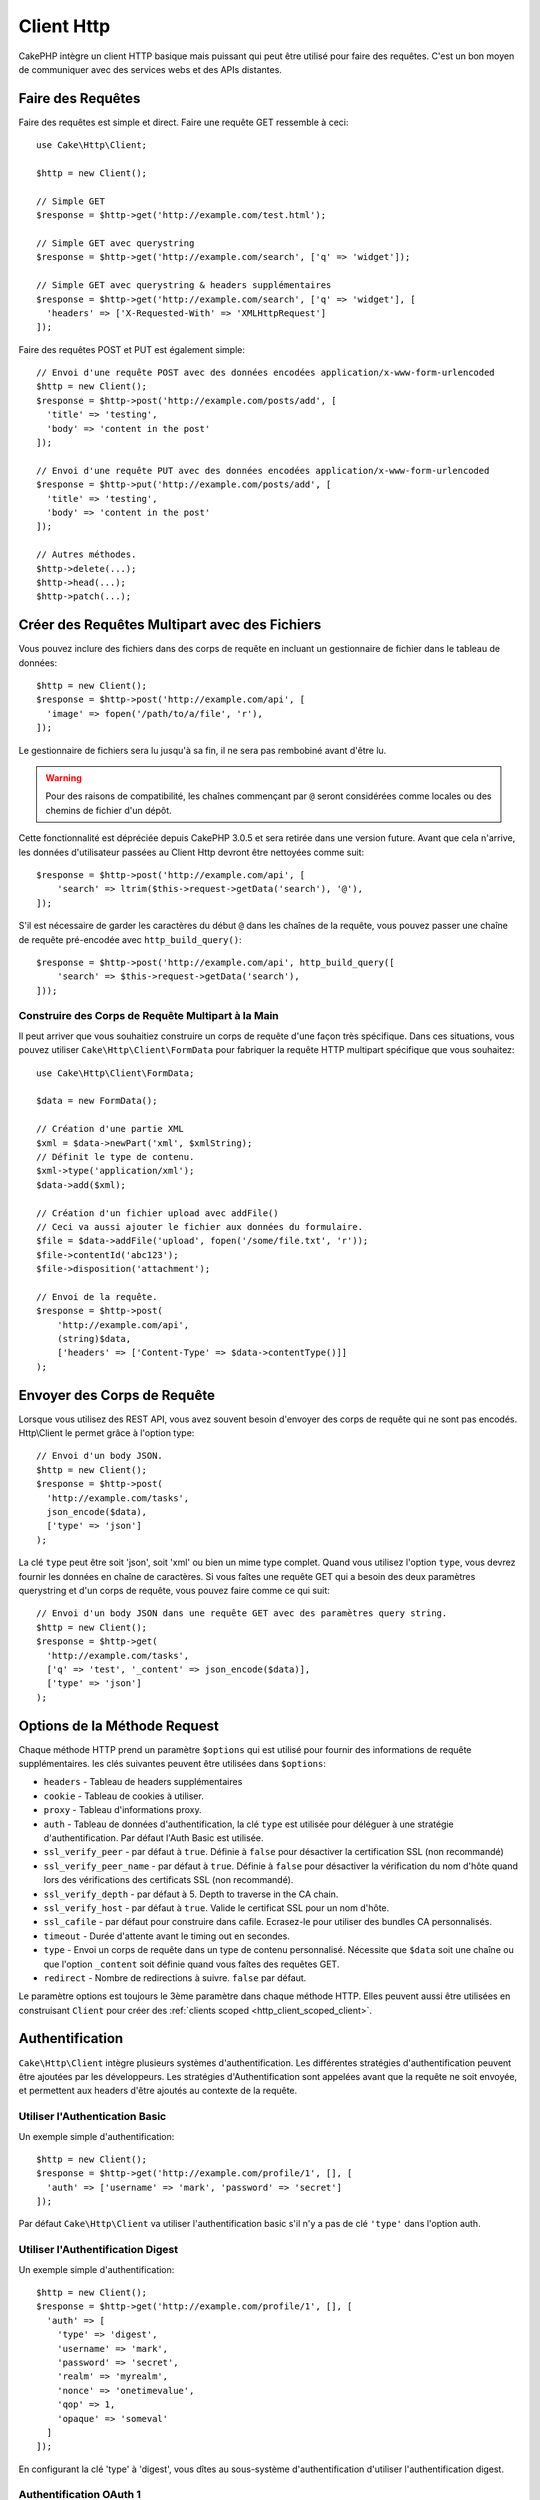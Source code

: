 Client Http
###########

.. php:namespace:: Cake\Http

.. php:class:: Client(mixed $config = [])

CakePHP intègre un client HTTP basique mais puissant qui peut être utilisé pour
faire des requêtes. C'est un bon moyen de communiquer avec des services webs et
des APIs distantes.

.. versionchanged:: 3.3.0
    Avant 3.3.0, vous devez utiliser ``Cake\Network\Http\Client``.

Faire des Requêtes
==================

Faire des requêtes est simple et direct. Faire une requête GET ressemble à
ceci::

    use Cake\Http\Client;

    $http = new Client();

    // Simple GET
    $response = $http->get('http://example.com/test.html');

    // Simple GET avec querystring
    $response = $http->get('http://example.com/search', ['q' => 'widget']);

    // Simple GET avec querystring & headers supplémentaires
    $response = $http->get('http://example.com/search', ['q' => 'widget'], [
      'headers' => ['X-Requested-With' => 'XMLHttpRequest']
    ]);

Faire des requêtes POST et PUT est également simple::

    // Envoi d'une requête POST avec des données encodées application/x-www-form-urlencoded
    $http = new Client();
    $response = $http->post('http://example.com/posts/add', [
      'title' => 'testing',
      'body' => 'content in the post'
    ]);

    // Envoi d'une requête PUT avec des données encodées application/x-www-form-urlencoded
    $response = $http->put('http://example.com/posts/add', [
      'title' => 'testing',
      'body' => 'content in the post'
    ]);

    // Autres méthodes.
    $http->delete(...);
    $http->head(...);
    $http->patch(...);

Créer des Requêtes Multipart avec des Fichiers
==============================================

Vous pouvez inclure des fichiers dans des corps de requête en incluant un
gestionnaire de fichier dans le tableau de données::

    $http = new Client();
    $response = $http->post('http://example.com/api', [
      'image' => fopen('/path/to/a/file', 'r'),
    ]);

Le gestionnaire de fichiers sera lu jusqu'à sa fin, il ne sera pas rembobiné
avant d'être lu.

.. warning::

    Pour des raisons de compatibilité, les chaînes commençant par ``@`` seront
    considérées comme locales ou des chemins de fichier d'un dépôt.

Cette fonctionnalité est dépréciée depuis CakePHP 3.0.5 et sera retirée dans une
version future. Avant que cela n'arrive, les données d'utilisateur passées
au Client Http devront être nettoyées comme suit::

    $response = $http->post('http://example.com/api', [
        'search' => ltrim($this->request->getData('search'), '@'),
    ]);

S'il est nécessaire de garder les caractères du début ``@`` dans les chaînes
de la requête, vous pouvez passer une chaîne de requête pré-encodée avec
``http_build_query()``::

    $response = $http->post('http://example.com/api', http_build_query([
        'search' => $this->request->getData('search'),
    ]));

Construire des Corps de Requête Multipart à la Main
---------------------------------------------------

Il peut arriver que vous souhaitiez construire un corps de requête d'une
façon très spécifique. Dans ces situations, vous pouvez utiliser
``Cake\Http\Client\FormData`` pour fabriquer la requête HTTP multipart
spécifique que vous souhaitez::

    use Cake\Http\Client\FormData;

    $data = new FormData();

    // Création d'une partie XML
    $xml = $data->newPart('xml', $xmlString);
    // Définit le type de contenu.
    $xml->type('application/xml');
    $data->add($xml);

    // Création d'un fichier upload avec addFile()
    // Ceci va aussi ajouter le fichier aux données du formulaire.
    $file = $data->addFile('upload', fopen('/some/file.txt', 'r'));
    $file->contentId('abc123');
    $file->disposition('attachment');

    // Envoi de la requête.
    $response = $http->post(
        'http://example.com/api',
        (string)$data,
        ['headers' => ['Content-Type' => $data->contentType()]]
    );

Envoyer des Corps de Requête
============================

Lorsque vous utilisez des REST API, vous avez souvent besoin d'envoyer des corps
de requête qui ne sont pas encodés. Http\\Client le permet grâce à l'option
type::

    // Envoi d'un body JSON.
    $http = new Client();
    $response = $http->post(
      'http://example.com/tasks',
      json_encode($data),
      ['type' => 'json']
    );

La clé ``type`` peut être soit 'json', soit 'xml' ou bien un mime type complet.
Quand vous utilisez l'option ``type``, vous devrez fournir les données en
chaîne de caractères. Si vous faîtes une requête GET qui a besoin des deux
paramètres querystring et d'un corps de requête, vous pouvez faire comme ce
qui suit::

    // Envoi d'un body JSON dans une requête GET avec des paramètres query string.
    $http = new Client();
    $response = $http->get(
      'http://example.com/tasks',
      ['q' => 'test', '_content' => json_encode($data)],
      ['type' => 'json']
    );

.. _http_client_request_options:

Options de la Méthode Request
=============================

Chaque méthode HTTP prend un paramètre ``$options`` qui est utilisé pour fournir
des informations de requête supplémentaires. les clés suivantes peuvent être
utilisées dans ``$options``:

- ``headers`` - Tableau de headers supplémentaires
- ``cookie`` - Tableau de cookies à utiliser.
- ``proxy`` - Tableau d'informations proxy.
- ``auth`` - Tableau de données d'authentification, la clé ``type`` est utilisée
  pour déléguer à une stratégie d'authentification. Par défaut l'Auth Basic est
  utilisée.
- ``ssl_verify_peer`` - par défaut à ``true``. Définie à ``false`` pour
  désactiver la certification SSL (non recommandé)
- ``ssl_verify_peer_name`` - par défaut à ``true``. Définie à ``false`` pour
  désactiver la vérification du nom d'hôte quand lors des vérifications des
  certificats  SSL (non recommandé).
- ``ssl_verify_depth`` - par défaut à 5. Depth to traverse in the CA chain.
- ``ssl_verify_host`` - par défaut à ``true``. Valide le certificat SSL pour un
  nom d'hôte.
- ``ssl_cafile`` - par défaut pour construire dans cafile. Ecrasez-le pour
  utiliser des bundles CA personnalisés.
- ``timeout`` - Durée d'attente avant le timing out en secondes.
- ``type`` - Envoi un corps de requête dans un type de contenu personnalisé.
  Nécessite que ``$data`` soit une chaîne ou que l'option ``_content`` soit
  définie quand vous faîtes des requêtes GET.
- ``redirect`` - Nombre de redirections à suivre. ``false`` par défaut.

Le paramètre options est toujours le 3ème paramètre dans chaque méthode HTTP.
Elles peuvent aussi être utilisées en construisant ``Client`` pour créer des
:ref:`clients scoped <http_client_scoped_client>`.

Authentification
================

``Cake\Http\Client`` intègre plusieurs systèmes d'authentification. Les
différentes stratégies d'authentification peuvent être ajoutées par les
développeurs. Les stratégies d'Authentification sont appelées avant que la
requête ne soit envoyée, et permettent aux headers d'être ajoutés au contexte de
la requête.

Utiliser l'Authentication Basic
-------------------------------

Un exemple simple d'authentification::

    $http = new Client();
    $response = $http->get('http://example.com/profile/1', [], [
      'auth' => ['username' => 'mark', 'password' => 'secret']
    ]);

Par défaut ``Cake\Http\Client`` va utiliser l'authentification basic s'il n'y a
pas de clé ``'type'`` dans l'option auth.

Utiliser l'Authentification Digest
----------------------------------

Un exemple simple d'authentification::

    $http = new Client();
    $response = $http->get('http://example.com/profile/1', [], [
      'auth' => [
        'type' => 'digest',
        'username' => 'mark',
        'password' => 'secret',
        'realm' => 'myrealm',
        'nonce' => 'onetimevalue',
        'qop' => 1,
        'opaque' => 'someval'
      ]
    ]);

En configurant la clé 'type' à 'digest', vous dîtes au sous-système
d'authentification d'utiliser l'authentification digest.

Authentification OAuth 1
------------------------

Plusieurs services web modernes nécessitent une authentication OAuth pour
accéder à leur API. L'authentification OAuth inclue suppose que vous ayez
déjà votre clé de consommateur et un secret de consommateur::

    $http = new Client();
    $response = $http->get('http://example.com/profile/1', [], [
      'auth' => [
        'type' => 'oauth',
        'consumerKey' => 'bigkey',
        'consumerSecret' => 'secret',
        'token' => '...',
        'tokenSecret' => '...',
        'realm' => 'tickets',
      ]
    ]);

Authentification OAuth 2
------------------------

Il n'y a pas d'adapteur d'authentification spécialisé car OAuth2 est souvent
un simple entête. A la place, vous pouvez créer un client avec le token
d'accès::

    $http = new Client([
        'headers' => ['Authorization' => 'Bearer ' . $accessToken]
    ]);
    $response = $http->get('https://example.com/api/profile/1');

Authentification Proxy
----------------------

Certains proxies ont besoin d'une authentification pour les utiliser.
Généralement cette authentification est Basic, mais elle peut être implémentée
par un adaptateur d'authentification. Par défaut, Http\\Client va supposer
une authentification Basic, à moins que la clé type ne soit définie::

    $http = new Client();
    $response = $http->get('http://example.com/test.php', [], [
      'proxy' => [
        'username' => 'mark',
        'password' => 'testing',
        'proxy' => '127.0.0.1:8080',
      ]
    ]);

Le deuxième paramètre du proxy doit être une chaîne avec une IP ou un domaine
sans protocole. Le nom d'utilisateur et le mot de passe seront passés dans
les en-têtes de la requête, alors que la chaîne du proxy sera passée dans
`stream_context_create()
<http://php.net/manual/en/function.stream-context-create.php>`_.

.. _http_client_scoped_client:

Créer des Scoped Clients
========================

Devoir retaper le nom de domaine, les paramètres d'authentification et de proxy
peut devenir fastidieux et source d'erreurs. Pour réduire ce risque d'erreur et
être moins pénible, vous pouvez créer des clients scoped::

    // Création d'un client scoped.
    $http = new Client([
      'host' => 'api.example.com',
      'scheme' => 'https',
      'auth' => ['username' => 'mark', 'password' => 'testing']
    ]);

    // Faire une requête vers api.example.com
    $response = $http->get('/test.php');

Les informations suivantes peuvent être utilisées lors de la création d'un
client scoped:

* host
* scheme
* proxy
* auth
* port
* cookies
* timeout
* ssl_verify_peer
* ssl_verify_depth
* ssl_verify_host

Chacune de ces options peut être remplacées en les spécifiant quand vous
faîtes des requêtes.
host, scheme, proxy, port sont remplacées dans l'URL de la requête::

    // Utilisation du client scoped que nous avons créé précédemment.
    $response = $http->get('http://foo.com/test.php');

Ce qui est au-dessus va remplacer le domaine, le scheme, et le port. Cependant,
cette requête va continuer à utiliser toutes les autres options définies quand
le client scoped a été créé. Consultez :ref:`http_client_request_options`
pour plus d'informations sur les options intégrées.

Configurer et Gérer les Cookies
===============================

Http\\Client peut aussi accepter les cookies quand on fait des requêtes. En plus
d'accepter les cookies, il va aussi automatiquement stocker les cookies valides
définis dans les responses. Toute response avec des cookies, les verra
stockés dans l'instance d'origine de Http\\Client. Les cookies stockés dans une
instance Client sont automatiquement inclus dans les futures requêtes vers
le domaine + combinaisons de chemin qui correspondent::

    $http = new Client([
        'host' => 'cakephp.org'
    ]);

    // Création d'une requête qui définit des cookies
    $response = $http->get('/');

    // Cookies à partir de la première requête seront inclus par défaut.
    $response2 = $http->get('/changelogs');

Vous pouvez toujours remplacer les cookies auto-inclus en les définissant dans
les paramètres ``$options`` de la requête::

    // Personalisation d'un cookie existant.
    $response = $http->get('/changelogs', [], [
        'cookies' => ['sessionid' => '123abc']
    ]);

.. _httpclient-response-objects:

Objets Response
===============

.. php:namespace:: Cake\Http\Client

.. php:class:: Response

Les objets Response ont un certain nombre de méthodes pour parcourir les données
de réponse.

.. versionchanged:: 3.3.0
    Depuis la version 3.3.0 ``Cake\Http\Client\Response`` implémente
    `PSR-7 ResponseInterface
    <http://www.php-fig.org/psr/psr-7/#3-3-psr-http-message-responseinterface>`__.


Lire des Corps des Réponses
---------------------------

Vous pouvez lire le corps entier de la réponse en chaîne de caractères::

    // Lit le corps entier de la réponse en chaîne de caractères.
    $response->body();

    // En propriété
    $response->body;

Vous pouvez aussi accéder à l'objet stream de la réponse et utilisez ses
méthodes::

    // Récupère une Psr\Http\Message\StreamInterface contenant le corps de la réponse
    $stream = $response->getBody();

    // Lit un stream de 100 bytes en une fois.
    while (!$stream->eof()) {
        echo $stream->read(100);
    }

.. _http-client-xml-json:

Lire des Corps de Réponse JSON et XML
-------------------------------------

Puisque les réponses JSON et XML sont souvent utilisées, les objets response
fournissent une utilisation facile d'accéder à la lecture des données décodées.
Les données JSON dans un tableau, alors que les données XML sont décodées dans
un arbre ``SimpleXMLElement``::

    // Récupération du XML.
    $http = new Client();
    $response = $http->get('http://example.com/test.xml');
    $xml = $response->xml;

    // Récupération du JSON.
    $http = new Client();
    $response = $http->get('http://example.com/test.json');
    $json = $response->json;

Les données de réponse décodées sont stockées dans l'objet response, donc y
accéder de nombreuses fois n'augmente pas la charge.

Accéder aux En-têtes de la Réponse
----------------------------------

Vous pouvez accéder aux en-têtes de différentes manières. Les noms de l'en-tête
sont toujours traités avec des valeurs sensibles à la casse quand vous y accédez
avec les méthodes::

    // Récupère les en-têtes sous la forme d'un tableau associatif array.
    $response->getHeaders();

    // Récupère un en-tête unique sous la forme d'un tableau.
    $response->getHeader('content-type');

    // Récupère un en-tête sous la forme d'une chaîne de caractères
    $response->getHeaderLine('content-type');

    // Récupère la réponse encodée
    $response->getEncoding();

    // Récupère un tableau de key=>value pour tous les en-têtes
    $response->headers;

Accéder aux données de Cookie
-----------------------------

Vous pouvez lire les cookies avec différentes méthodes selon le nombre de
données que vous souhaitez sur les cookies::

    // Récupère tous les cookies (toutes les données)
    $response->getCookies();

    // Récupère une valeur d'une unique cookie.
    $response->getCookie('session_id');

    // Récupère les données complètes pour un unique cookie
    // includes value, expires, path, httponly, secure keys.
    $response->getCookieData('session_id');

    // Accède aux données complètes pour tous les cookies.
    $response->cookies;

Vérifier le Code de statut
--------------------------

Les objets Response fournissent quelques méthodes pour vérifier les codes de
statuts::

    // La réponse était-elle 20x
    $response->isOk();

    // La réponse était-elle 30x
    $response->isRedirect();

    // Récupère le code de statut
    $response->getStatusCode();

    // helper __get()
    $response->code;

.. meta::
    :title lang=fr: HttpClient
    :keywords lang=fr: array name,array data,query parameter,query string,php class,string query,test type,string data,google,query results,webservices,apis,parameters,cakephp,meth,search results
